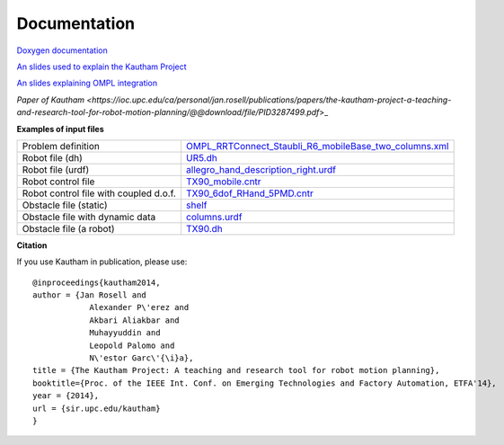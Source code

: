 Documentation
=============

`Doxygen documentation <https://sir.upc.edu/projects/kautham/doxygen_documentation/html/index.html>`_

`An slides used to explain the Kautham Project <files/slides THE KAUTHAM PROJECT.pdf>`_

`An slides explaining OMPL integration <files/slides OMPL-KAUTHAM integration.pdf>`_

`Paper of Kautham <https://ioc.upc.edu/ca/personal/jan.rosell/publications/papers/the-kautham-project-a-teaching-and-research-tool-for-robot-motion-planning/@@download/file/PID3287499.pdf`>_

**Examples of input files**

+----------------------------------------+-------------------------------------------------------------------------------------------------------------------------+
| Problem definition                     |  `OMPL_RRTConnect_Staubli_R6_mobileBase_two_columns.xml <files/OMPL_RRTConnect_Staubli_R6_mobileBase_two_columns.xml>`_ |
+----------------------------------------+-------------------------------------------------------------------------------------------------------------------------+
| Robot file (dh)                        |  `UR5.dh <files/UR5.dh>`_                                                                                               |
+----------------------------------------+-------------------------------------------------------------------------------------------------------------------------+
| Robot file (urdf)                      |  `allegro_hand_description_right.urdf <files/allegro_hand_description_right.urdf>`_                                     |
+----------------------------------------+-------------------------------------------------------------------------------------------------------------------------+
| Robot control file                     |  `TX90_mobile.cntr <files/TX90_mobile.cntr>`_                                                                           |
+----------------------------------------+-------------------------------------------------------------------------------------------------------------------------+
| Robot control file with coupled d.o.f. |  `TX90_6dof_RHand_5PMD.cntr <files/TX90_6dof_RHand_5PMD.cntr>`_                                                         |
+----------------------------------------+-------------------------------------------------------------------------------------------------------------------------+
| Obstacle file (static)                 |  `shelf <files/shelf>`_                                                                                                 |
+----------------------------------------+-------------------------------------------------------------------------------------------------------------------------+
| Obstacle file with dynamic data        |  `columns.urdf <files/columns.urdf>`_                                                                                   |
+----------------------------------------+-------------------------------------------------------------------------------------------------------------------------+
| Obstacle file (a robot)                |  `TX90.dh <files/TX90.dh>`_                                                                                             |
+----------------------------------------+-------------------------------------------------------------------------------------------------------------------------+

**Citation** 

If you use Kautham in publication, please use: ::

    @inproceedings{kautham2014,
    author = {Jan Rosell and
                Alexander P\'erez and
                Akbari Aliakbar and
                Muhayyuddin and
                Leopold Palomo and 
                N\'estor Garc\'{\i}a},
    title = {The Kautham Project: A teaching and research tool for robot motion planning},
    booktitle={Proc. of the IEEE Int. Conf. on Emerging Technologies and Factory Automation, ETFA'14},
    year = {2014},
    url = {sir.upc.edu/kautham}
    }
